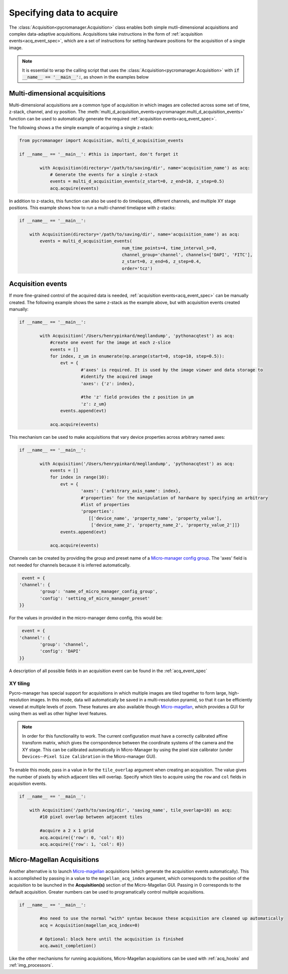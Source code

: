 .. _acq_intro:

****************************************************************
Specifying data to acquire
****************************************************************

The :class:`Acquisition<pycromanager.Acquisition>` class enables both simple mutli-dimensional acquisitions and complex data-adaptive acquisitions. Acquisitions take instructions in the form of :ref:`acquisition events<acq_event_spec>`, which are a set of instructions for setting hardware positions for the acquisition of a single image.

.. note::

   It is essential to wrap the calling script that uses the :class:`Acquisition<pycromanager.Acquisition>` with :code:`if __name__ == '__main__':`, as shown in the examples below

Multi-dimensional acquisitions
##############################

Multi-dimensional acquisitions are a common type of acquisition in which images are collected across some set of time, z-stack, channel, and xy position. The :meth:`multi_d_acquisition_events<pycromanager.multi_d_acquisition_events>` function can be used to automatically generate the required :ref:`acquisition events<acq_event_spec>`. 


The following shows a the simple example of acquiring a single z-stack:

.. code-block:: python

	from pycromanager import Acquisition, multi_d_acquisition_events

	if __name__ == '__main__': #this is important, don't forget it

		with Acquisition(directory='/path/to/saving/dir', name='acquisition_name') as acq:
		    # Generate the events for a single z-stack
		    events = multi_d_acquisition_events(z_start=0, z_end=10, z_step=0.5)
		    acq.acquire(events)

In addition to z-stacks, this function can also be used to do timelapses, different channels, and multiple XY stage positions. This example shows how to run a multi-channel timelapse with z-stacks:

.. code-block:: python

	if __name__ == '__main__':

	    with Acquisition(directory='/path/to/saving/dir', name='acquisition_name') as acq:
	        events = multi_d_acquisition_events(
	    					num_time_points=4, time_interval_s=0, 
	    					channel_group='channel', channels=['DAPI', 'FITC'], 
	    					z_start=0, z_end=6, z_step=0.4, 
	    					order='tcz')


Acquisition events
####################

If more fine-grained control of the acquired data is needed, :ref:`acquisition events<acq_event_spec>` can be manually created. The following example shows the same z-stack as the example above, but with acquisition 
events created manually:

.. code-block:: python

	if __name__ == '__main__':

		with Acquisition('/Users/henrypinkard/megllandump', 'pythonacqtest') as acq:
		    #create one event for the image at each z-slice
		    events = []
		    for index, z_um in enumerate(np.arange(start=0, stop=10, step=0.5)):
		        evt = {
				#'axes' is required. It is used by the image viewer and data storage to
				#identify the acquired image
				'axes': {'z': index},
				  
				#the 'z' field provides the z position in µm
				'z': z_um}
		        events.append(evt)

		    acq.acquire(events)


This mechanism can be used to make acquisitions that vary device properties across arbitrary named axes:

.. code-block:: python

	if __name__ == '__main__':

		with Acquisition('/Users/henrypinkard/megllandump', 'pythonacqtest') as acq:
		    events = []
		    for index in range(10):
		        evt = {
				'axes': {'arbitrary_axis_name': index},
				#'properties' for the manipulation of hardware by specifying an arbitrary
				#list of properties
				'properties':
				   [['device_name', 'property_name', 'property_value'],
				    ['device_name_2', 'property_name_2', 'property_value_2']]}
		        events.append(evt)

		    acq.acquire(events)


Channels can be created by providing the group and preset name of a `Micro-manager config group <https://micro-manager.org/wiki/Micro-Manager_Configuration_Guide#Configuration_Presets>`_. The 'axes' field is not needed for channels because it is inferred automatically.

.. code-block:: python

	 event = {
	'channel': {
		'group': 'name_of_micro_manager_config_group',
		'config': 'setting_of_micro_manager_preset'
	}}

For the values in provided in the micro-manager demo config, this would be:

.. code-block:: python

	 event = {
	'channel': {
		'group': 'channel',
		'config': 'DAPI'
	}}


A description of all possible fields in an acquisition event can be found in the :ref:`acq_event_spec`


XY tiling
===========
Pycro-manager has special support for acquisitions in which multiple images are tiled together to form large, high-resolution images. In this mode, data will automatically be saved in a multi-resolution pyramid, so that it can be efficiently viewed at multiple levels of zoom. These features are also available though `Micro-magellan <https://micro-manager.org/wiki/MicroMagellan>`_, which provides a GUI for using them as well as other higher level features.


.. note::

   In order for this functionality to work. The current configuration must have a correctly calibrated affine transform matrix, which gives the corrspondence between the coordinate systems of the camera and the XY stage. This can be calibrated automatically in Micro-Manager by using the pixel size calibrator (under ``Devices``--``Pixel Size Calibration`` in the Micro-manager GUI).


To enable this mode, pass in a value in for the ``tile_overlap`` argument when creating an acquisition. The value gives the number of pixels by which adjacent tiles will overlap. Specify which tiles to acquire using the ``row`` and ``col`` fields in acquisition events.


.. code-block:: python

	if __name__ == '__main__':

	    with Acquisition('/path/to/saving/dir', 'saving_name', tile_overlap=10) as acq:
	        #10 pixel overlap between adjacent tiles

	        #acquire a 2 x 1 grid
	        acq.acquire({'row': 0, 'col': 0})
	        acq.acquire({'row': 1, 'col': 0})



.. _magellan_acq_launch:

Micro-Magellan Acquisitions
############################
Another alternative is to launch `Micro-magellan <https://micro-manager.org/wiki/MicroMagellan>`_ acquisitions (which generate the acquisition events automatically). This is accomplished by passing in a value to the ``magellan_acq_index`` argument, which corresponds to the position of the acquisition to be launched in the **Acquisition(s)** section of the Micro-Magellan GUI. Passing in 0 corresponds to the default acquisition. Greater numbers can be used to programatically control multiple acquisitions.


.. code-block:: python

	if __name__ == '__main__':
	
		#no need to use the normal "with" syntax because these acquisition are cleaned up automatically
		acq = Acquisition(magellan_acq_index=0)

		# Optional: block here until the acquisition is finished
		acq.await_completion()

Like the other mechanisms for running acquisitions, Micro-Magellan acquisitions can be used with :ref:`acq_hooks` and :ref:`img_processors`.

